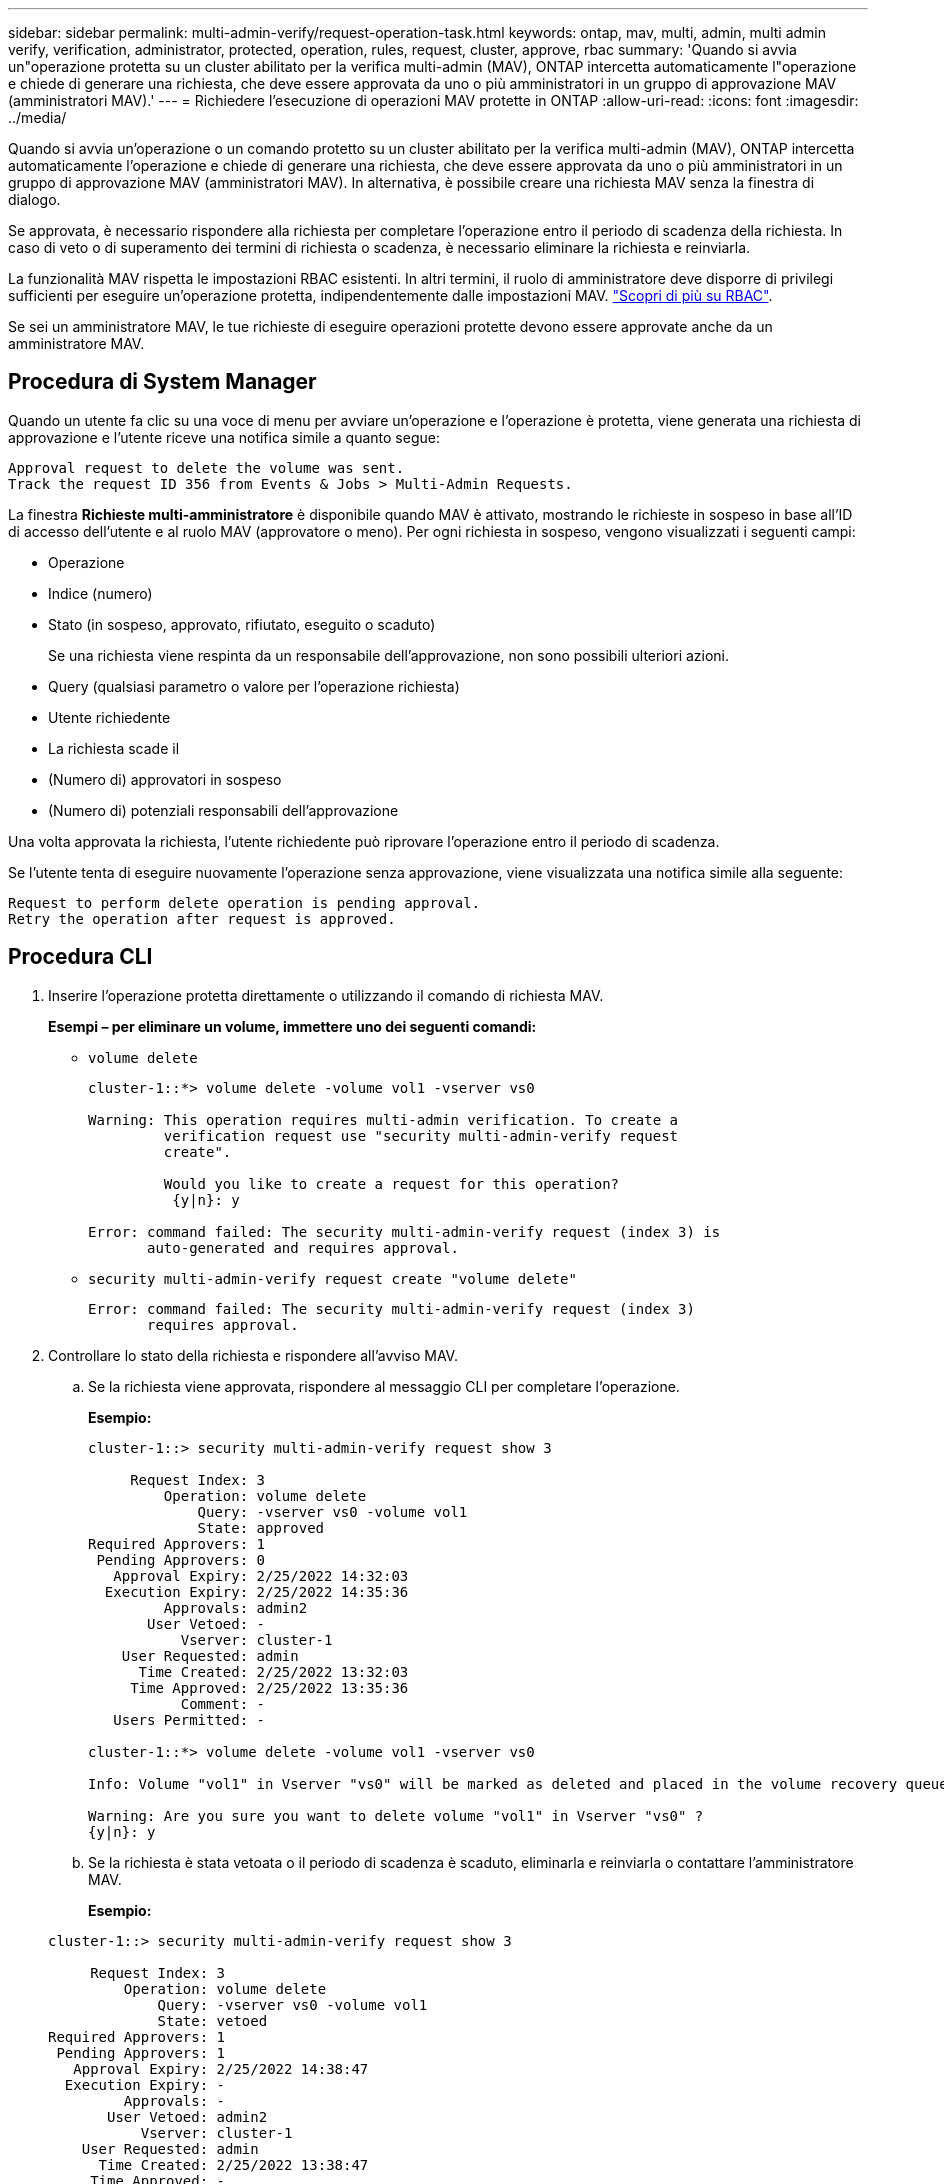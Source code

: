 ---
sidebar: sidebar 
permalink: multi-admin-verify/request-operation-task.html 
keywords: ontap, mav, multi, admin, multi admin verify, verification, administrator, protected, operation, rules, request, cluster, approve, rbac 
summary: 'Quando si avvia un"operazione protetta su un cluster abilitato per la verifica multi-admin (MAV), ONTAP intercetta automaticamente l"operazione e chiede di generare una richiesta, che deve essere approvata da uno o più amministratori in un gruppo di approvazione MAV (amministratori MAV).' 
---
= Richiedere l'esecuzione di operazioni MAV protette in ONTAP
:allow-uri-read: 
:icons: font
:imagesdir: ../media/


[role="lead"]
Quando si avvia un'operazione o un comando protetto su un cluster abilitato per la verifica multi-admin (MAV), ONTAP intercetta automaticamente l'operazione e chiede di generare una richiesta, che deve essere approvata da uno o più amministratori in un gruppo di approvazione MAV (amministratori MAV). In alternativa, è possibile creare una richiesta MAV senza la finestra di dialogo.

Se approvata, è necessario rispondere alla richiesta per completare l'operazione entro il periodo di scadenza della richiesta. In caso di veto o di superamento dei termini di richiesta o scadenza, è necessario eliminare la richiesta e reinviarla.

La funzionalità MAV rispetta le impostazioni RBAC esistenti. In altri termini, il ruolo di amministratore deve disporre di privilegi sufficienti per eseguire un'operazione protetta, indipendentemente dalle impostazioni MAV. link:../authentication/create-svm-user-accounts-task.html["Scopri di più su RBAC"].

Se sei un amministratore MAV, le tue richieste di eseguire operazioni protette devono essere approvate anche da un amministratore MAV.



== Procedura di System Manager

Quando un utente fa clic su una voce di menu per avviare un'operazione e l'operazione è protetta, viene generata una richiesta di approvazione e l'utente riceve una notifica simile a quanto segue:

[listing]
----
Approval request to delete the volume was sent.
Track the request ID 356 from Events & Jobs > Multi-Admin Requests.
----
La finestra *Richieste multi-amministratore* è disponibile quando MAV è attivato, mostrando le richieste in sospeso in base all'ID di accesso dell'utente e al ruolo MAV (approvatore o meno). Per ogni richiesta in sospeso, vengono visualizzati i seguenti campi:

* Operazione
* Indice (numero)
* Stato (in sospeso, approvato, rifiutato, eseguito o scaduto)
+
Se una richiesta viene respinta da un responsabile dell'approvazione, non sono possibili ulteriori azioni.

* Query (qualsiasi parametro o valore per l'operazione richiesta)
* Utente richiedente
* La richiesta scade il
* (Numero di) approvatori in sospeso
* (Numero di) potenziali responsabili dell'approvazione


Una volta approvata la richiesta, l'utente richiedente può riprovare l'operazione entro il periodo di scadenza.

Se l'utente tenta di eseguire nuovamente l'operazione senza approvazione, viene visualizzata una notifica simile alla seguente:

[listing]
----
Request to perform delete operation is pending approval.
Retry the operation after request is approved.
----


== Procedura CLI

. Inserire l'operazione protetta direttamente o utilizzando il comando di richiesta MAV.
+
*Esempi – per eliminare un volume, immettere uno dei seguenti comandi:*

+
** `volume delete`
+
[listing]
----
cluster-1::*> volume delete -volume vol1 -vserver vs0

Warning: This operation requires multi-admin verification. To create a
         verification request use "security multi-admin-verify request
         create".

         Would you like to create a request for this operation?
          {y|n}: y

Error: command failed: The security multi-admin-verify request (index 3) is
       auto-generated and requires approval.
----
** `security multi-admin-verify request create "volume delete"`
+
[listing]
----
Error: command failed: The security multi-admin-verify request (index 3)
       requires approval.
----


. Controllare lo stato della richiesta e rispondere all'avviso MAV.
+
.. Se la richiesta viene approvata, rispondere al messaggio CLI per completare l'operazione.
+
*Esempio:*

+
[listing]
----
cluster-1::> security multi-admin-verify request show 3

     Request Index: 3
         Operation: volume delete
             Query: -vserver vs0 -volume vol1
             State: approved
Required Approvers: 1
 Pending Approvers: 0
   Approval Expiry: 2/25/2022 14:32:03
  Execution Expiry: 2/25/2022 14:35:36
         Approvals: admin2
       User Vetoed: -
           Vserver: cluster-1
    User Requested: admin
      Time Created: 2/25/2022 13:32:03
     Time Approved: 2/25/2022 13:35:36
           Comment: -
   Users Permitted: -

cluster-1::*> volume delete -volume vol1 -vserver vs0

Info: Volume "vol1" in Vserver "vs0" will be marked as deleted and placed in the volume recovery queue. The space used by the volume will be recovered only after the retention period of 12 hours has completed. To recover the space immediately, get the volume name using (privilege:advanced) "volume recovery-queue show vol1_*" and then "volume recovery-queue purge -vserver vs0 -volume <volume_name>" command. To recover the volume use the (privilege:advanced) "volume recovery-queue recover -vserver vs0       -volume <volume_name>" command.

Warning: Are you sure you want to delete volume "vol1" in Vserver "vs0" ?
{y|n}: y
----
.. Se la richiesta è stata vetoata o il periodo di scadenza è scaduto, eliminarla e reinviarla o contattare l'amministratore MAV.
+
*Esempio:*

+
[listing]
----
cluster-1::> security multi-admin-verify request show 3

     Request Index: 3
         Operation: volume delete
             Query: -vserver vs0 -volume vol1
             State: vetoed
Required Approvers: 1
 Pending Approvers: 1
   Approval Expiry: 2/25/2022 14:38:47
  Execution Expiry: -
         Approvals: -
       User Vetoed: admin2
           Vserver: cluster-1
    User Requested: admin
      Time Created: 2/25/2022 13:38:47
     Time Approved: -
           Comment: -
   Users Permitted: -

cluster-1::*> volume delete -volume vol1 -vserver vs0

Error: command failed: The security multi-admin-verify request (index 3) hasbeen vetoed. You must delete it and create a new verification request.
To delete, run "security multi-admin-verify request delete 3".
----




.Informazioni correlate
* link:https://docs.netapp.com/us-en/ontap-cli/search.html?q=security+multi-admin-verify["sicurezza multi-admin-verify"^]

